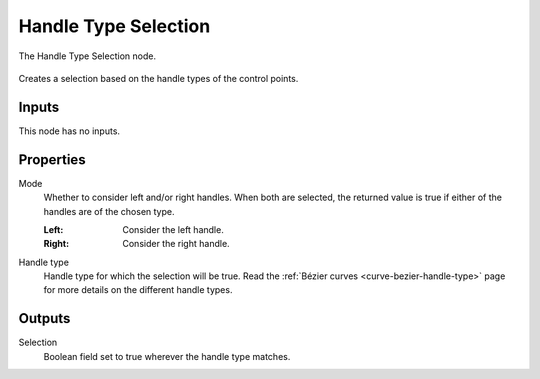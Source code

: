 .. index:: Geometry Nodes; Handle Type Selection
.. _bpy.types.GeometryNodeCurveHandleTypeSelection:

**********************
Handle Type Selection
**********************

.. figure:: /images/modeling_geometry-nodes_curve_handle-type-selection_node.png
   :align: center

   The Handle Type Selection node.

Creates a selection based on the handle types of the control points.  

Inputs
======

This node has no inputs.

Properties
==========

Mode
   Whether to consider left and/or right handles.
   When both are selected, the returned value is true
   if either of the handles are of the chosen type.

   :Left:
      Consider the left handle.
   :Right:
      Consider the right handle.

Handle type
   Handle type for which the selection will be true.
   Read the :ref:`Bézier curves <curve-bezier-handle-type>` page for more details
   on the different handle types.


Outputs
=======

Selection
   Boolean field set to true wherever the handle type matches.


